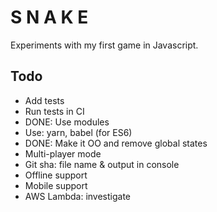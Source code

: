 * S N A K E
Experiments with my first game in Javascript.

** Todo
- Add tests
- Run tests in CI
- DONE: Use modules
- Use: yarn, babel (for ES6)
- DONE: Make it OO and remove global states
- Multi-player mode
- Git sha: file name & output in console
- Offline support
- Mobile support
- AWS Lambda: investigate

